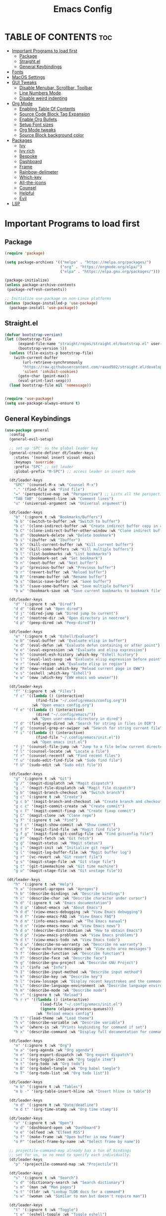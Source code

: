 #+TITLE: Emacs Config
#+DESCRIPTION: This is a simple emacs configuration
#+STARTUP: showeverything
#+OPTIONS: toc:2

* TABLE OF CONTENTS :toc:
- [[#important-programs-to-load-first][Important Programs to load first]]
  - [[#package][Package]]
  - [[#straightel][Straight.el]]
  - [[#general-keybindings][General Keybindings]]
- [[#fonts][Fonts]]
- [[#macos-settings][MacOS Settings]]
- [[#gui-tweaks][GUI Tweaks]]
  - [[#disable-menubar-scrollbar-toolbar][Disable Menubar, Scrollbar, Toolbar]]
  - [[#line-numbers-mode][Line Numbers Mode]]
  - [[#disable-weird-indenting][Disable weird indenting]]
- [[#org-mode][Org Mode]]
  - [[#enabling-table-of-contents][Enabling Table Of Contents]]
  - [[#source-code-block-tag-expansion][Source Code Block Tag Expansion]]
  - [[#enable-org-bullets][Enable Org Bullets]]
  - [[#setup-font-sizes][Setup Font sizes]]
  - [[#org-mode-tweaks][Org Mode tweaks]]
  - [[#source-block-background-color][Source Block background color]]
- [[#packages][Packages]]
  - [[#ivy][Ivy]]
  - [[#ivy-rich][Ivy rich]]
  - [[#bespoke][Bespoke]]
  - [[#dashboard][Dashboard]]
  - [[#frame][Frame]]
  - [[#rainbow-delimeter][Rainbow-delimeter]]
  - [[#which-key][Which-key]]
  - [[#all-the-icons][All-the-icons]]
  - [[#counsel][Counsel]]
  - [[#helpful][Helpful]]
  - [[#evil][Evil]]
- [[#lsp][LSP]]

* Important Programs to load first
** Package

#+begin_src emacs-lisp
(require 'package)

(setq package-archives '(("melpa" . "https://melpa.org/packages/")
                         ("org" . "https://orgmode.org/elpa/")
                         ("elpa" . "https://elpa.gnu.org/packages/")))

(package-initialize)
(unless package-archive-contents
 (package-refresh-contents))

;; Initialize use-package on non-Linux platforms
(unless (package-installed-p 'use-package)
  (package-install 'use-package))
#+end_src

** Straight.el

#+begin_src emacs-lisp
(defvar bootstrap-version)
(let ((bootstrap-file
      (expand-file-name "straight/repos/straight.el/bootstrap.el" user-emacs-directory))
      (bootstrap-version 5))
  (unless (file-exists-p bootstrap-file)
    (with-current-buffer
        (url-retrieve-synchronously
        "https://raw.githubusercontent.com/raxod502/straight.el/develop/install.el"
        'silent 'inhibit-cookies)
      (goto-char (point-max))
      (eval-print-last-sexp)))
  (load bootstrap-file nil 'nomessage))


(require 'use-package)
(setq use-package-always-ensure t)
#+end_src

** General Keybindings

#+begin_src emacs-lisp
(use-package general
  :config
  (general-evil-setup)
  
  ;; set up 'SPC' as the global leader key
  (general-create-definer dt/leader-keys
    :states '(normal insert visual emacs)
    :keymaps 'override
    :prefix "SPC" ;; set leader
    :global-prefix "M-SPC") ;; access leader in insert mode

  (dt/leader-keys
    "SPC" '(counsel-M-x :wk "Counsel M-x")
    "." '(find-file :wk "Find file")
    "=" '(perspective-map :wk "Perspective") ;; Lists all the perspective keybindings
    "TAB TAB" '(comment-line :wk "Comment lines")
    "u" '(universal-argument :wk "Universal argument"))

  (dt/leader-keys
    "b" '(:ignore t :wk "Bookmarks/Buffers")
    "b b" '(switch-to-buffer :wk "Switch to buffer")
    "b c" '(clone-indirect-buffer :wk "Create indirect buffer copy in a split")
    "b C" '(clone-indirect-buffer-other-window :wk "Clone indirect buffer in new window")
    "b d" '(bookmark-delete :wk "Delete bookmark")
    "b i" '(ibuffer :wk "Ibuffer")
    "b k" '(kill-current-buffer :wk "Kill current buffer")
    "b K" '(kill-some-buffers :wk "Kill multiple buffers")
    "b l" '(list-bookmarks :wk "List bookmarks")
    "b m" '(bookmark-set :wk "Set bookmark")
    "b n" '(next-buffer :wk "Next buffer")
    "b p" '(previous-buffer :wk "Previous buffer")
    "b r" '(revert-buffer :wk "Reload buffer")
    "b R" '(rename-buffer :wk "Rename buffer")
    "b s" '(basic-save-buffer :wk "Save buffer")
    "b S" '(save-some-buffers :wk "Save multiple buffers")
    "b w" '(bookmark-save :wk "Save current bookmarks to bookmark file"))

  (dt/leader-keys
    "d" '(:ignore t :wk "Dired")
    "d d" '(dired :wk "Open dired")
    "d j" '(dired-jump :wk "Dired jump to current")
    "d n" '(neotree-dir :wk "Open directory in neotree")
    "d p" '(peep-dired :wk "Peep-dired"))

  (dt/leader-keys
    "e" '(:ignore t :wk "Eshell/Evaluate")    
    "e b" '(eval-buffer :wk "Evaluate elisp in buffer")
    "e d" '(eval-defun :wk "Evaluate defun containing or after point")
    "e e" '(eval-expression :wk "Evaluate and elisp expression")
    "e h" '(counsel-esh-history :which-key "Eshell history")
    "e l" '(eval-last-sexp :wk "Evaluate elisp expression before point")
    "e r" '(eval-region :wk "Evaluate elisp in region")
    "e R" '(eww-reload :which-key "Reload current page in EWW")
    "e s" '(eshell :which-key "Eshell")
    "e w" '(eww :which-key "EWW emacs web wowser"))

  (dt/leader-keys
    "f" '(:ignore t :wk "Files")    
    "f c" '((lambda () (interactive)
              (find-file "~/.config/emacs/config.org")) 
            :wk "Open emacs config.org")
    "f e" '((lambda () (interactive)
              (dired "~/.config/emacs/")) 
            :wk "Open user-emacs-directory in dired")
    "f d" '(find-grep-dired :wk "Search for string in files in DIR")
    "f g" '(counsel-grep-or-swiper :wk "Search for string current file")
    "f i" '((lambda () (interactive)
              (find-file "~/.config/emacs/init.el")) 
            :wk "Open emacs init.el")
    "f j" '(counsel-file-jump :wk "Jump to a file below current directory")
    "f l" '(counsel-locate :wk "Locate a file")
    "f r" '(counsel-recentf :wk "Find recent files")
    "f u" '(sudo-edit-find-file :wk "Sudo find file")
    "f U" '(sudo-edit :wk "Sudo edit file"))

  (dt/leader-keys
    "g" '(:ignore t :wk "Git")    
    "g /" '(magit-displatch :wk "Magit dispatch")
    "g ." '(magit-file-displatch :wk "Magit file dispatch")
    "g b" '(magit-branch-checkout :wk "Switch branch")
    "g c" '(:ignore t :wk "Create") 
    "g c b" '(magit-branch-and-checkout :wk "Create branch and checkout")
    "g c c" '(magit-commit-create :wk "Create commit")
    "g c f" '(magit-commit-fixup :wk "Create fixup commit")
    "g C" '(magit-clone :wk "Clone repo")
    "g f" '(:ignore t :wk "Find") 
    "g f c" '(magit-show-commit :wk "Show commit")
    "g f f" '(magit-find-file :wk "Magit find file")
    "g f g" '(magit-find-git-config-file :wk "Find gitconfig file")
    "g F" '(magit-fetch :wk "Git fetch")
    "g g" '(magit-status :wk "Magit status")
    "g i" '(magit-init :wk "Initialize git repo")
    "g l" '(magit-log-buffer-file :wk "Magit buffer log")
    "g r" '(vc-revert :wk "Git revert file")
    "g s" '(magit-stage-file :wk "Git stage file")
    "g t" '(git-timemachine :wk "Git time machine")
    "g u" '(magit-stage-file :wk "Git unstage file"))

 (dt/leader-keys
    "h" '(:ignore t :wk "Help")
    "h a" '(counsel-apropos :wk "Apropos")
    "h b" '(describe-bindings :wk "Describe bindings")
    "h c" '(describe-char :wk "Describe character under cursor")
    "h d" '(:ignore t :wk "Emacs documentation")
    "h d a" '(about-emacs :wk "About Emacs")
    "h d d" '(view-emacs-debugging :wk "View Emacs debugging")
    "h d f" '(view-emacs-FAQ :wk "View Emacs FAQ")
    "h d m" '(info-emacs-manual :wk "The Emacs manual")
    "h d n" '(view-emacs-news :wk "View Emacs news")
    "h d o" '(describe-distribution :wk "How to obtain Emacs")
    "h d p" '(view-emacs-problems :wk "View Emacs problems")
    "h d t" '(view-emacs-todo :wk "View Emacs todo")
    "h d w" '(describe-no-warranty :wk "Describe no warranty")
    "h e" '(view-echo-area-messages :wk "View echo area messages")
    "h f" '(describe-function :wk "Describe function")
    "h F" '(describe-face :wk "Describe face")
    "h g" '(describe-gnu-project :wk "Describe GNU Project")
    "h i" '(info :wk "Info")
    "h I" '(describe-input-method :wk "Describe input method")
    "h k" '(describe-key :wk "Describe key")
    "h l" '(view-lossage :wk "Display recent keystrokes and the commands run")
    "h L" '(describe-language-environment :wk "Describe language environment")
    "h m" '(describe-mode :wk "Describe mode")
    "h r" '(:ignore t :wk "Reload")
    "h r r" '((lambda () (interactive)
                (load-file "~/.config/emacs/init.el")
                (ignore (elpaca-process-queues)))
              :wk "Reload emacs config")
    "h t" '(load-theme :wk "Load theme")
    "h v" '(describe-variable :wk "Describe variable")
    "h w" '(where-is :wk "Prints keybinding for command if set")
    "h x" '(describe-command :wk "Display full documentation for command"))

  (dt/leader-keys
    "m" '(:ignore t :wk "Org")
    "m a" '(org-agenda :wk "Org agenda")
    "m e" '(org-export-dispatch :wk "Org export dispatch")
    "m i" '(org-toggle-item :wk "Org toggle item")
    "m t" '(org-todo :wk "Org todo")
    "m B" '(org-babel-tangle :wk "Org babel tangle")
    "m T" '(org-todo-list :wk "Org todo list"))

  (dt/leader-keys
    "m b" '(:ignore t :wk "Tables")
    "m b -" '(org-table-insert-hline :wk "Insert hline in table"))

  (dt/leader-keys
    "m d" '(:ignore t :wk "Date/deadline")
    "m d t" '(org-time-stamp :wk "Org time stamp"))

  (dt/leader-keys
    "o" '(:ignore t :wk "Open")
    "o d" '(dashboard-open :wk "Dashboard")
    "o e" '(elfeed :wk "Elfeed RSS")
    "o f" '(make-frame :wk "Open buffer in new frame")
    "o F" '(select-frame-by-name :wk "Select frame by name"))

  ;; projectile-command-map already has a ton of bindings 
  ;; set for us, so no need to specify each individually.
  (dt/leader-keys
    "p" '(projectile-command-map :wk "Projectile"))

  (dt/leader-keys
    "s" '(:ignore t :wk "Search")
    "s d" '(dictionary-search :wk "Search dictionary")
    "s m" '(man :wk "Man pages")
    "s t" '(tldr :wk "Lookup TLDR docs for a command")
    "s w" '(woman :wk "Similar to man but doesn't require man"))

  (dt/leader-keys
    "t" '(:ignore t :wk "Toggle")
    "t e" '(eshell-toggle :wk "Toggle eshell")
    "t f" '(flycheck-mode :wk "Toggle flycheck")
    "t l" '(display-line-numbers-mode :wk "Toggle line numbers")
    "t n" '(neotree-toggle :wk "Toggle neotree file viewer")
    "t o" '(org-mode :wk "Toggle org mode")
    "t r" '(rainbow-mode :wk "Toggle rainbow mode")
    "t t" '(visual-line-mode :wk "Toggle truncated lines")
    "t v" '(vterm-toggle :wk "Toggle vterm"))

  (dt/leader-keys
    "w" '(:ignore t :wk "Windows")
    ;; Window splits
    "w c" '(evil-window-delete :wk "Close window")
    "w n" '(evil-window-new :wk "New window")
    "w s" '(evil-window-split :wk "Horizontal split window")
    "w v" '(evil-window-vsplit :wk "Vertical split window")
    ;; Window motions
    "w h" '(evil-window-left :wk "Window left")
    "w j" '(evil-window-down :wk "Window down")
    "w k" '(evil-window-up :wk "Window up")
    "w l" '(evil-window-right :wk "Window right")
    "w w" '(evil-window-next :wk "Goto next window")
    ;; Move Windows
    "w H" '(buf-move-left :wk "Buffer move left")
    "w J" '(buf-move-down :wk "Buffer move down")
    "w K" '(buf-move-up :wk "Buffer move up")
    "w L" '(buf-move-right :wk "Buffer move right"))
)
#+end_src


* Fonts
Describing the different fonts used by Emacs.
#+begin_src emacs-lisp
(set-face-attribute 'default nil :font "CartographCF Nerd Font")

(set-face-attribute 'fixed-pitch nil :font "CartographCF Nerd Font")

(set-face-attribute 'variable-pitch nil :font "ETBembo" :height 1.5 :weight 'regular) 
#+end_src

* MacOS Settings
These settings are mostly for MacOS and you may disable this if you want to.
#+begin_src emacs-lisp
(setq frame-resize-pixelwise t)
(setq mac-option-key-is-meta nil)
(setq mac-command-key-is-meta t)
(setq mac-command-modifier 'meta)
(setq mac-option-modifier nil)
;; (add-to-list 'default-frame-alist '(ns-appearance . dark))


(setq select-enable-clipboard t)
(setq save-interprogram-paste-before-kill t)
(setq IS-LINUX (eq system-type 'gnu/linux)
      IS-MAC (eq system-type 'darwin))
(setq inhibit-startup-echo-area-message "jnyandeepsingh")

(setq gc-cons-threshold most-positive-fixnum)
(add-hook 'emacs-startup-hook
          (lambda ()
            (setq gc-cons-threshold (expt 2 23))))
#+end_src

* GUI Tweaks
** Disable Menubar, Scrollbar, Toolbar

#+begin_src emacs-lisp
(setq inhibit-startup-message t)

(scroll-bar-mode -1)        
(tool-bar-mode -1)         
(tooltip-mode -1)           
(set-fringe-mode 10)        

(menu-bar-mode -1)            

(setq visible-bell t)
(global-visual-line-mode t)
(global-set-key (kbd "<escape>") 'keyboard-escape-quit)
(electric-pair-mode t)

(setq make-backup-files nil)
#+end_src

** Line Numbers Mode

#+begin_src emacs-lisp
(column-number-mode)
(global-display-line-numbers-mode t)
(dolist (mode '(org-mode-hook
                term-mode-hook
		shell-mode-hook
                eshell-mode-hook))
  (add-hook mode (lambda () (display-line-numbers-mode 0))))


(use-package command-log-mode)
#+end_src

** Disable weird indenting

#+begin_src emacs-lisp
;; (electric-indent-mode -1)
(setq org-edit-src-content-indentation 0)
#+end_src

* Org Mode
** Enabling Table Of Contents

#+begin_src emacs-lisp
(use-package toc-org
  :commands toc-org-enable
  :init (add-hook 'org-mode-hook 'toc-org-enable))
#+end_src

** Source Code Block Tag Expansion

#+begin_src emacs-lisp
(require 'org-tempo)
#+end_src

** Enable Org Bullets

#+begin_src emacs-lisp
(add-hook 'org-mode-hook 'org-indent-mode)
(use-package org-bullets)
(add-hook 'org-mode-hook (lambda () (org-bullets-mode 1)))
#+end_src

** Setup Font sizes

#+begin_src emacs-lisp
(defun js/org-mode-setup ()
  (org-indent-mode)
  (variable-pitch-mode 1)
  (visual-line-mode 1))

(defun efs/org-font-setup ()
  ;; Replace list hyphen with dot
  (font-lock-add-keywords 'org-mode
                          '(("^ *\\([-]\\) "
                             (0 (prog1 () (compose-region (match-beginning 1) (match-end 1) "•"))))))

  ;; Set faces for heading levels
  (dolist (face '((org-level-1 . 2.0)
                  (org-level-2 . 1.5)
                  (org-level-3 . 1.05)
                  (org-level-4 . 1.0)
                  (org-level-5 . 1.1)
                  (org-level-6 . 1.1)
                  (org-level-7 . 1.1)
                  (org-level-8 . 1.1)))
    (set-face-attribute (car face) nil :font "ETBembo" :weight 'regular :height (cdr face))))
#+end_src

** Org Mode tweaks

#+begin_src emacs-lisp
(setq org-hide-emphasis-markers t)

(add-hook 'org-mode-hook 'variable-pitch-mode)

(custom-theme-set-faces
   'user
   '(org-block ((t (:inherit fixed-pitch))))
   '(org-code ((t (:inherit (shadow fixed-pitch)))))
   '(org-document-info ((t (:foreground "dark orange"))))
   '(org-document-info-keyword ((t (:inherit (shadow fixed-pitch)))))
   '(org-indent ((t (:inherit (org-hide fixed-pitch)))))
   '(org-link ((t (:foreground "royal blue" :underline t))))
   '(org-meta-line ((t (:inherit (font-lock-comment-face fixed-pitch)))))
   '(org-property-value ((t (:inherit fixed-pitch))) t)
   '(org-special-keyword ((t (:inherit (font-lock-comment-face fixed-pitch)))))
   '(org-table ((t (:inherit fixed-pitch :foreground "#83a598"))))
   '(org-tag ((t (:inherit (shadow fixed-pitch) :weight bold :height 0.8))))
   '(org-verbatim ((t (:inherit (shadow fixed-pitch))))))
#+end_src

** Source Block background color

#+begin_src emacs-lisp
;; (require 'color)
;; (set-face-attribute 'org-block nil :background
;;                     (color-darken-name
;;                      (face-attribute 'default :background) 3))
;; (setq org-src-block-faces
;;       '(("emacs-lisp" (:background "#f7f2f4"))))
(custom-set-faces
 '(org-block-begin-line
   ((t (:underline "#A7A6AA" :foreground "#008ED1" :background "#EAEAFF" :extend t :family "CartographCF Nerd Font" :height 0.6))))
 '(org-block
   ((t (:background "#EFF0F1" :extend t :family "CartographCF Nerd Font" :height 0.7))))
 '(org-block-end-line
   ((t (:overline "#A7A6AA" :foreground "#008ED1" :background "#EAEAFF" :extend t :family "CartographCF Nerd Font" :height 0.6))))
 )
#+end_src

* Packages
** Ivy

#+begin_src emacs-lisp
(use-package ivy
  :diminish
  :bind (("C-s" . swiper)
         :map ivy-minibuffer-map
         ("TAB" . ivy-alt-done)
         ("C-l" . ivy-alt-done)
         ("C-j" . ivy-next-line)
         ("C-k" . ivy-previous-line)
         :map ivy-switch-buffer-map
         ("C-k" . ivy-previous-line)
         ("C-l" . ivy-done)
         ("C-d" . ivy-switch-buffer-kill)
         :map ivy-reverse-i-search-map
         ("C-k" . ivy-previous-line)
         ("C-d" . ivy-reverse-i-search-kill))
  :config
  (ivy-mode 1))
#+end_src

** Ivy rich

#+begin_src emacs-lisp
(use-package ivy-rich
  :init
  (ivy-rich-mode 1))
#+end_src

** Bespoke
*** Bespoke Theme

#+begin_src emacs-lisp
(use-package bespoke-themes
  :straight (:host github :repo "mclear-tools/bespoke-themes" :branch "main")
  :config
  (setq bespoke-set-evil-cursors t)
  (setq bespoke-set-italic-comments t
        bespoke-set-italic-keywords t)
  (setq bespoke-set-variable-pitch t)
  (setq bespoke-set-theme 'light)
  (load-theme 'bespoke t))
#+end_src

*** Bespoke Modeline

#+begin_src emacs-lisp
(use-package bespoke-modeline
  :straight (:type git :host github :repo "mclear-tools/bespoke-modeline")
  :init
  (setq bespoke-modeline-position 'top)
  (setq bespoke-modeline-size 2)
  (setq bespoke-modeline-git-diff-mode-line t)
  (setq bespoke-modeline-cleaner t)
  (setq bespoke-modeline-vc-symbol "")
  :config
  (bespoke-modeline-mode))

(provide 'setup-modeline)
#+end_src

** Dashboard

#+begin_src emacs-lisp
(use-package dashboard
  :ensure t
  :config
  (setq dashboard-startup-banner "~/.emacs.d/img/dash2.jpg")
  (setq dashboard-center-content t)
  (setq dashboard-set-init-info t)
  (setq dashboard-items '((recents . 3)))
  (setq dashboard-set-file-icons t)
  (setq dashboard-icon-type 'all-the-icons)
  (dashboard-setup-startup-hook))
#+end_src

** Frame

#+begin_src emacs-lisp
(use-package frame
  :straight (:type built-in)
  :config
  (setq-default initial-frame-alist
                (append (list
                         '(fullscreen . maximized)
                         '(internal-border-width . 20)
                         '(tool-bar-lines . 0)
                         '(menu-bar-lines . 0)
                         '(vertical-scroll-bars . nil)
                         '(horizontal-scroll-bars . nil)
                         '(height . 45)
                         '(width . 85)
                         )))
  (setq-default default-frame-alist
                (append (list
                         '(frame-title-format . nil)
                         '(internal-border-width . 20)
                         '(tool-bar-lines . 0)
                         '(menu-bar-lines . 0)
                         '(vertical-scroll-bars . nil)
                         '(horizontal-scroll-bars . nil)
                         )))
  (setq-default window-resize-pixelwise t)
  (setq-default frame-resize-pixelwise t)
  (setq-default ns-use-proxy-icon nil)
  :custom
  (window-divider-default-right-width 12)
  (window-divider-default-bottom-width 1)
  (window-divider-default-places 'right-only)
  (window-divider-mode t))
(add-hook 'before-make-frame-hook 'window-divider-mode)
#+end_src

** Rainbow-delimeter

#+begin_src emacs-lisp
(use-package rainbow-delimiters
  :hook (prog-mode . rainbow-delimiters-mode))
#+end_src

** Which-key

#+begin_src emacs-lisp
(use-package which-key
  :init
    (which-key-mode 1)
  :config
  (setq which-key-side-window-location 'bottom
	  which-key-sort-order #'which-key-key-order-alpha
	  which-key-sort-uppercase-first nil
	  which-key-add-column-padding 1
	  which-key-max-display-columns nil
	  which-key-min-display-lines 6
	  which-key-side-window-slot -10
	  which-key-side-window-max-height 0.25
	  which-key-idle-delay 0.8
	  which-key-max-description-length 25
	  which-key-allow-imprecise-window-fit t
	  which-key-separator " → " ))
#+end_src

** All-the-icons

#+begin_src emacs-lisp
(use-package all-the-icons
  :ensure t
  :if (display-graphic-p))

(use-package all-the-icons-dired
  :hook (dired-mode . (lambda () (all-the-icons-dired-mode t))))
#+end_src

** Counsel 

#+begin_src emacs-lisp
(use-package counsel
  :bind (("M-x" . counsel-M-x)
         ("C-x b" . counsel-ibuffer)
         ("C-x C-f" . counsel-find-file)
         :map minibuffer-local-map
         ("C-r" . 'counsel-minibuffer-history)))
#+end_src

** Helpful

#+begin_src emacs-lisp
(use-package helpful
  :custom
  (counsel-describe-function-function #'helpful-callable)
  (counsel-describe-variable-function #'helpful-variable)
  :bind
  ([remap describe-function] . counsel-describe-function)
  ([remap describe-command] . helpful-command)
  ([remap describe-variable] . counsel-describe-variable)
  ([remap describe-key] . helpful-key))
#+end_src

** Evil

#+begin_src emacs-lisp
(use-package evil
  :init
  (setq evil-want-integration t)
  (setq evil-want-keybinding nil)
  (setq evil-want-C-u-scroll t)
  (setq evil-want-C-i-jump nil)
  :config
  (evil-mode 1)
  (define-key evil-insert-state-map (kbd "C-g") 'evil-normal-state)
  (define-key evil-insert-state-map (kbd "C-h") 'evil-delete-backward-char-and-join)

  ;; Use visual line motions even outside of visual-line-mode buffers
  (evil-global-set-key 'motion "j" 'evil-next-visual-line)
  (evil-global-set-key 'motion "k" 'evil-previous-visual-line)

  (evil-set-initial-state 'messages-buffer-mode 'normal)
  (evil-set-initial-state 'dashboard-mode 'normal))

(use-package evil-collection
  :after evil
  :config
  (evil-collection-init))
#+end_src

* LSP
#+begin_src emacs-lisp

#+end_src





